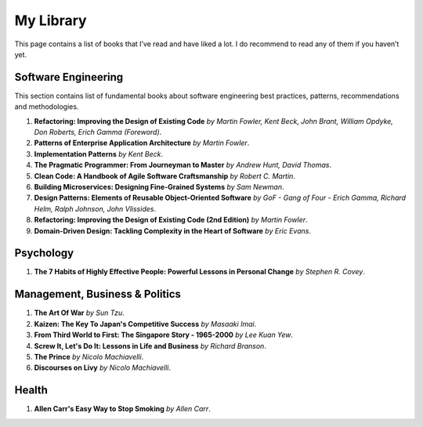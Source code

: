 ==========
My Library
==========

This page contains a list of books that I’ve read and have liked a lot. I do 
recommend to read any of them if you haven’t yet.

Software Engineering
--------------------

This section contains list of fundamental books about software engineering 
best practices, patterns, recommendations and methodologies.

1. **Refactoring: Improving the Design of Existing Code** *by Martin Fowler,
   Kent Beck, John Brant, William Opdyke, Don Roberts, Erich Gamma (Foreword)*.
2. **Patterns of Enterprise Application Architecture** *by Martin Fowler*.
3. **Implementation Patterns** *by Kent Beck*.
4. **The Pragmatic Programmer: From Journeyman to Master** *by Andrew Hunt, 
   David Thomas*.
5. **Clean Code: A Handbook of Agile Software Craftsmanship** *by
   Robert C. Martin*.
6. **Building Microservices: Designing Fine-Grained Systems** *by Sam Newman*.
7. **Design Patterns: Elements of Reusable Object-Oriented Software** *by GoF
   - Gang of Four - Erich Gamma, Richard Helm, Ralph Johnson, John Vlissides*.
8. **Refactoring: Improving the Design of Existing Code (2nd Edition)** *by Martin Fowler*.
9. **Domain-Driven Design: Tackling Complexity in the Heart of Software** *by Eric Evans*.

Psychology
----------

1. **The 7 Habits of Highly Effective People: Powerful Lessons in Personal
   Change** *by Stephen R. Covey*.

Management, Business & Politics
-------------------------------

1. **The Art Of War** *by Sun Tzu*.
2. **Kaizen: The Key To Japan's Competitive Success** *by Masaaki Imai*.
3. **From Third World to First: The Singapore Story - 1965-2000** *by Lee
   Kuan Yew*.
4. **Screw It, Let's Do It: Lessons in Life and Business** *by Richard
   Branson*.
5. **The Prince** *by  Nicolo Machiavelli*.
6. **Discourses on Livy** *by Nicolo Machiavelli*.

Health
------

1. **Allen Carr's Easy Way to Stop Smoking** *by Allen Carr*.

